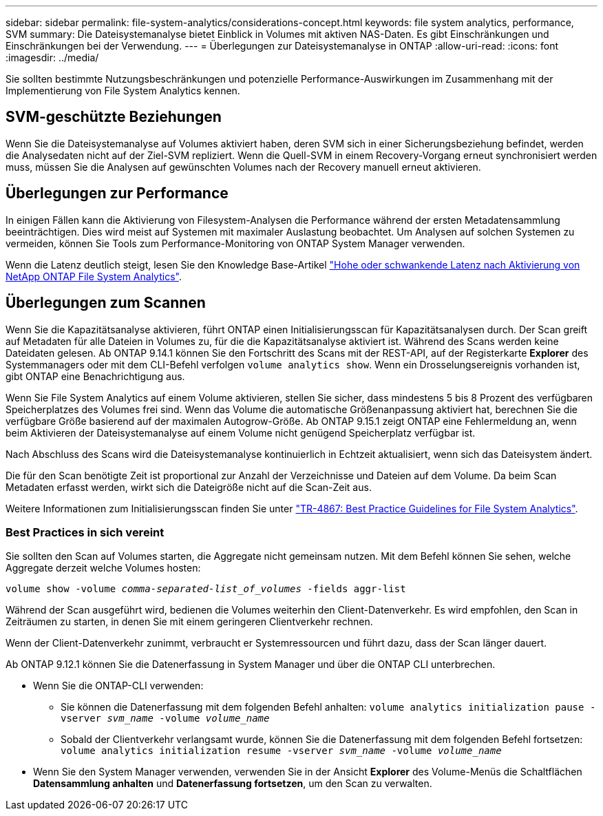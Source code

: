 ---
sidebar: sidebar 
permalink: file-system-analytics/considerations-concept.html 
keywords: file system analytics, performance, SVM 
summary: Die Dateisystemanalyse bietet Einblick in Volumes mit aktiven NAS-Daten. Es gibt Einschränkungen und Einschränkungen bei der Verwendung. 
---
= Überlegungen zur Dateisystemanalyse in ONTAP
:allow-uri-read: 
:icons: font
:imagesdir: ../media/


[role="lead"]
Sie sollten bestimmte Nutzungsbeschränkungen und potenzielle Performance-Auswirkungen im Zusammenhang mit der Implementierung von File System Analytics kennen.



== SVM-geschützte Beziehungen

Wenn Sie die Dateisystemanalyse auf Volumes aktiviert haben, deren SVM sich in einer Sicherungsbeziehung befindet, werden die Analysedaten nicht auf der Ziel-SVM repliziert. Wenn die Quell-SVM in einem Recovery-Vorgang erneut synchronisiert werden muss, müssen Sie die Analysen auf gewünschten Volumes nach der Recovery manuell erneut aktivieren.



== Überlegungen zur Performance

In einigen Fällen kann die Aktivierung von Filesystem-Analysen die Performance während der ersten Metadatensammlung beeinträchtigen. Dies wird meist auf Systemen mit maximaler Auslastung beobachtet. Um Analysen auf solchen Systemen zu vermeiden, können Sie Tools zum Performance-Monitoring von ONTAP System Manager verwenden.

Wenn die Latenz deutlich steigt, lesen Sie den Knowledge Base-Artikel link:https://kb.netapp.com/Advice_and_Troubleshooting/Data_Storage_Software/ONTAP_OS/High_or_fluctuating_latency_after_turning_on_NetApp_ONTAP_File_System_Analytics["Hohe oder schwankende Latenz nach Aktivierung von NetApp ONTAP File System Analytics"^].



== Überlegungen zum Scannen

Wenn Sie die Kapazitätsanalyse aktivieren, führt ONTAP einen Initialisierungsscan für Kapazitätsanalysen durch. Der Scan greift auf Metadaten für alle Dateien in Volumes zu, für die die Kapazitätsanalyse aktiviert ist. Während des Scans werden keine Dateidaten gelesen. Ab ONTAP 9.14.1 können Sie den Fortschritt des Scans mit der REST-API, auf der Registerkarte **Explorer** des Systemmanagers oder mit dem CLI-Befehl verfolgen `volume analytics show`. Wenn ein Drosselungsereignis vorhanden ist, gibt ONTAP eine Benachrichtigung aus.

Wenn Sie File System Analytics auf einem Volume aktivieren, stellen Sie sicher, dass mindestens 5 bis 8 Prozent des verfügbaren Speicherplatzes des Volumes frei sind. Wenn das Volume die automatische Größenanpassung aktiviert hat, berechnen Sie die verfügbare Größe basierend auf der maximalen Autogrow-Größe. Ab ONTAP 9.15.1 zeigt ONTAP eine Fehlermeldung an, wenn beim Aktivieren der Dateisystemanalyse auf einem Volume nicht genügend Speicherplatz verfügbar ist.

Nach Abschluss des Scans wird die Dateisystemanalyse kontinuierlich in Echtzeit aktualisiert, wenn sich das Dateisystem ändert.

Die für den Scan benötigte Zeit ist proportional zur Anzahl der Verzeichnisse und Dateien auf dem Volume. Da beim Scan Metadaten erfasst werden, wirkt sich die Dateigröße nicht auf die Scan-Zeit aus.

Weitere Informationen zum Initialisierungsscan finden Sie unter link:https://www.netapp.com/pdf.html?item=/media/20707-tr-4867.pdf["TR-4867: Best Practice Guidelines for File System Analytics"^].



=== Best Practices in sich vereint

Sie sollten den Scan auf Volumes starten, die Aggregate nicht gemeinsam nutzen. Mit dem Befehl können Sie sehen, welche Aggregate derzeit welche Volumes hosten:

`volume show -volume _comma-separated-list_of_volumes_ -fields aggr-list`

Während der Scan ausgeführt wird, bedienen die Volumes weiterhin den Client-Datenverkehr. Es wird empfohlen, den Scan in Zeiträumen zu starten, in denen Sie mit einem geringeren Clientverkehr rechnen.

Wenn der Client-Datenverkehr zunimmt, verbraucht er Systemressourcen und führt dazu, dass der Scan länger dauert.

Ab ONTAP 9.12.1 können Sie die Datenerfassung in System Manager und über die ONTAP CLI unterbrechen.

* Wenn Sie die ONTAP-CLI verwenden:
+
** Sie können die Datenerfassung mit dem folgenden Befehl anhalten: `volume analytics initialization pause -vserver _svm_name_ -volume _volume_name_`
** Sobald der Clientverkehr verlangsamt wurde, können Sie die Datenerfassung mit dem folgenden Befehl fortsetzen: `volume analytics initialization resume -vserver _svm_name_ -volume _volume_name_`


* Wenn Sie den System Manager verwenden, verwenden Sie in der Ansicht *Explorer* des Volume-Menüs die Schaltflächen *Datensammlung anhalten* und *Datenerfassung fortsetzen*, um den Scan zu verwalten.

